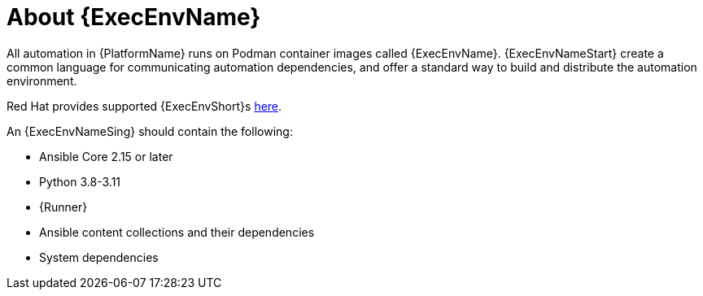 [id="con-about-ee"]

= About {ExecEnvName}

[role="_abstract"]

All automation in {PlatformName} runs on Podman container images called {ExecEnvName}.
{ExecEnvNameStart} create a common language for communicating automation dependencies, and offer a standard way to build and distribute the automation environment.

Red Hat provides supported {ExecEnvShort}s link:https://catalog.redhat.com/search?gs&q=execution%20environments&searchType=containers[here].

An {ExecEnvNameSing} should contain the following:

* Ansible Core 2.15 or later
* Python 3.8-3.11
* {Runner}
* Ansible content collections and their dependencies
* System dependencies


